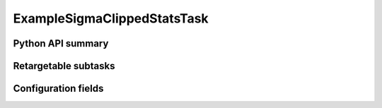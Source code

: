 .. lsst-task-topic:: lsst.pipe.tasks.exampleStatsTasks.ExampleSigmaClippedStatsTask

############################
ExampleSigmaClippedStatsTask
############################

.. _lsst.pipe.tasks.exampleStatsTasks.ExampleSigmaClippedStatsTask-api:

Python API summary
==================

.. lsst-task-api-summary:: lsst.pipe.tasks.exampleStatsTasks.ExampleSigmaClippedStatsTask

.. _lsst.pipe.tasks.exampleStatsTasks.ExampleSigmaClippedStatsTask-subtasks:

Retargetable subtasks
=====================

.. lsst-task-config-subtasks:: lsst.pipe.tasks.exampleStatsTasks.ExampleSigmaClippedStatsTask

.. _lsst.pipe.tasks.exampleStatsTasks.ExampleSigmaClippedStatsTask-configs:

Configuration fields
====================

.. lsst-task-config-fields:: lsst.pipe.tasks.exampleStatsTasks.ExampleSigmaClippedStatsTask
